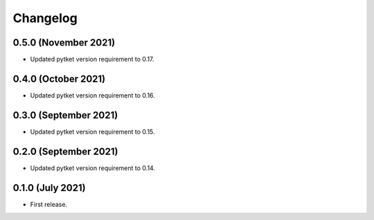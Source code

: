 Changelog
~~~~~~~~~

0.5.0 (November 2021)
---------------------

* Updated pytket version requirement to 0.17.

0.4.0 (October 2021)
--------------------

* Updated pytket version requirement to 0.16.

0.3.0 (September 2021)
----------------------

* Updated pytket version requirement to 0.15.

0.2.0 (September 2021)
----------------------

* Updated pytket version requirement to 0.14.

0.1.0 (July 2021)
-----------------

* First release.
